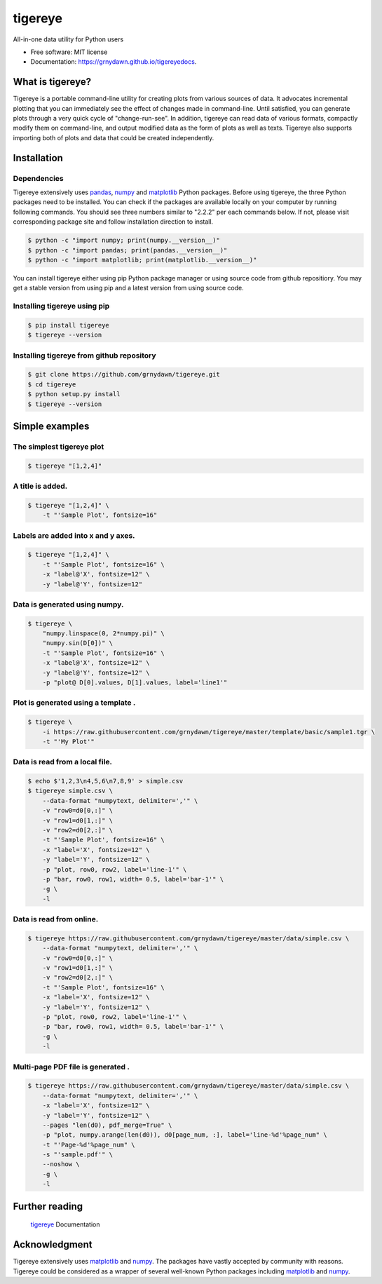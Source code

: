 ========
tigereye
========


.. image:: https://img.shields.io/pypi/v/tigereye.svg
        :target: https://pypi.python.org/pypi/tigereye

.. image:: https://img.shields.io/travis/grnydawn/tigereye.svg
    :target: https://travis-ci.org/grnydawn/tigereye


All-in-one data utility for Python users

* Free software: MIT license
* Documentation: https://grnydawn.github.io/tigereyedocs.


-----------------
What is tigereye?
-----------------

Tigereye is a portable command-line utility for creating plots from various sources of data.  It advocates incremental plotting that you can immediately see the effect of changes made in command-line. Until satisfied, you can generate plots through a very quick cycle of "change-run-see". In addition, tigereye can read data of various formats, compactly modify them on command-line, and output modified data as the form of plots as well as texts. Tigereye also supports importing both of plots and data that could be created independently.

------------
Installation
------------

Dependencies
============

Tigereye extensively uses pandas_, numpy_ and matplotlib_ Python packages. Before using tigereye, the three Python packages need to be installed. You can check if the packages are available locally on your computer by running following commands. You should see three numbers similar to "2.2.2" per each commands below. If not, please visit corresponding package site and follow installation direction to install.

.. code-block:: text

    $ python -c "import numpy; print(numpy.__version__)"
    $ python -c "import pandas; print(pandas.__version__)"
    $ python -c "import matplotlib; print(matplotlib.__version__)"

You can install tigereye either using pip Python package manager or using source code from github repositiory. You may get a stable version from using pip and a latest version from using source code.

Installing tigereye using pip
=============================

.. code-block:: text

    $ pip install tigereye
    $ tigereye --version

Installing tigereye from github repository
==========================================

.. code-block:: text

    $ git clone https://github.com/grnydawn/tigereye.git
    $ cd tigereye
    $ python setup.py install
    $ tigereye --version

----------------
Simple examples
----------------

The simplest tigereye plot
==========================

.. code-block:: text

    $ tigereye "[1,2,4]"

A title is added.
=================

.. code-block:: text

    $ tigereye "[1,2,4]" \
        -t "'Sample Plot', fontsize=16"

Labels are added into x and y axes.
===================================

.. code-block:: text

    $ tigereye "[1,2,4]" \
        -t "'Sample Plot', fontsize=16" \
        -x "label@'X', fontsize=12" \
        -y "label@'Y', fontsize=12"

Data is generated using numpy.
==============================

.. code-block:: text

    $ tigereye \
        "numpy.linspace(0, 2*numpy.pi)" \
        "numpy.sin(D[0])" \
        -t "'Sample Plot', fontsize=16" \
        -x "label@'X', fontsize=12" \
        -y "label@'Y', fontsize=12" \
        -p "plot@ D[0].values, D[1].values, label='line1'"

Plot is generated using a template .
====================================

.. code-block:: text

    $ tigereye \
        -i https://raw.githubusercontent.com/grnydawn/tigereye/master/template/basic/sample1.tgr \
        -t "'My Plot'"

Data is read from a local file.
===============================

.. code-block:: text

    $ echo $'1,2,3\n4,5,6\n7,8,9' > simple.csv
    $ tigereye simple.csv \
        --data-format "numpytext, delimiter=','" \
        -v "row0=d0[0,:]" \
        -v "row1=d0[1,:]" \
        -v "row2=d0[2,:]" \
        -t "'Sample Plot', fontsize=16" \
        -x "label='X', fontsize=12" \
        -y "label='Y', fontsize=12" \
        -p "plot, row0, row2, label='line-1'" \
        -p "bar, row0, row1, width= 0.5, label='bar-1'" \
        -g \
        -l

Data is read from online.
===============================

.. code-block:: text

    $ tigereye https://raw.githubusercontent.com/grnydawn/tigereye/master/data/simple.csv \
        --data-format "numpytext, delimiter=','" \
        -v "row0=d0[0,:]" \
        -v "row1=d0[1,:]" \
        -v "row2=d0[2,:]" \
        -t "'Sample Plot', fontsize=16" \
        -x "label='X', fontsize=12" \
        -y "label='Y', fontsize=12" \
        -p "plot, row0, row2, label='line-1'" \
        -p "bar, row0, row1, width= 0.5, label='bar-1'" \
        -g \
        -l

Multi-page PDF file is generated .
==================================

.. code-block:: text

    $ tigereye https://raw.githubusercontent.com/grnydawn/tigereye/master/data/simple.csv \
        --data-format "numpytext, delimiter=','" \
        -x "label='X', fontsize=12" \
        -y "label='Y', fontsize=12" \
        --pages "len(d0), pdf_merge=True" \
        -p "plot, numpy.arange(len(d0)), d0[page_num, :], label='line-%d'%page_num" \
        -t "'Page-%d'%page_num" \
        -s "'sample.pdf'" \
        --noshow \
        -g \
        -l

---------------
Further reading
---------------

    tigereye_ Documentation

--------------
Acknowledgment
--------------

Tigereye extensively uses matplotlib_ and numpy_. The packages have vastly accepted by community with reasons. Tigereye could be considered as a wrapper of several well-known Python packages including matplotlib_ and numpy_.

.. _matplotlib: https://matplotlib.org/
.. _numpy: http://www.numpy.org/
.. _pandas: https://pandas.pydata.org/
.. _tigereye: https://grnydawn.github.io/tigereyedocs

